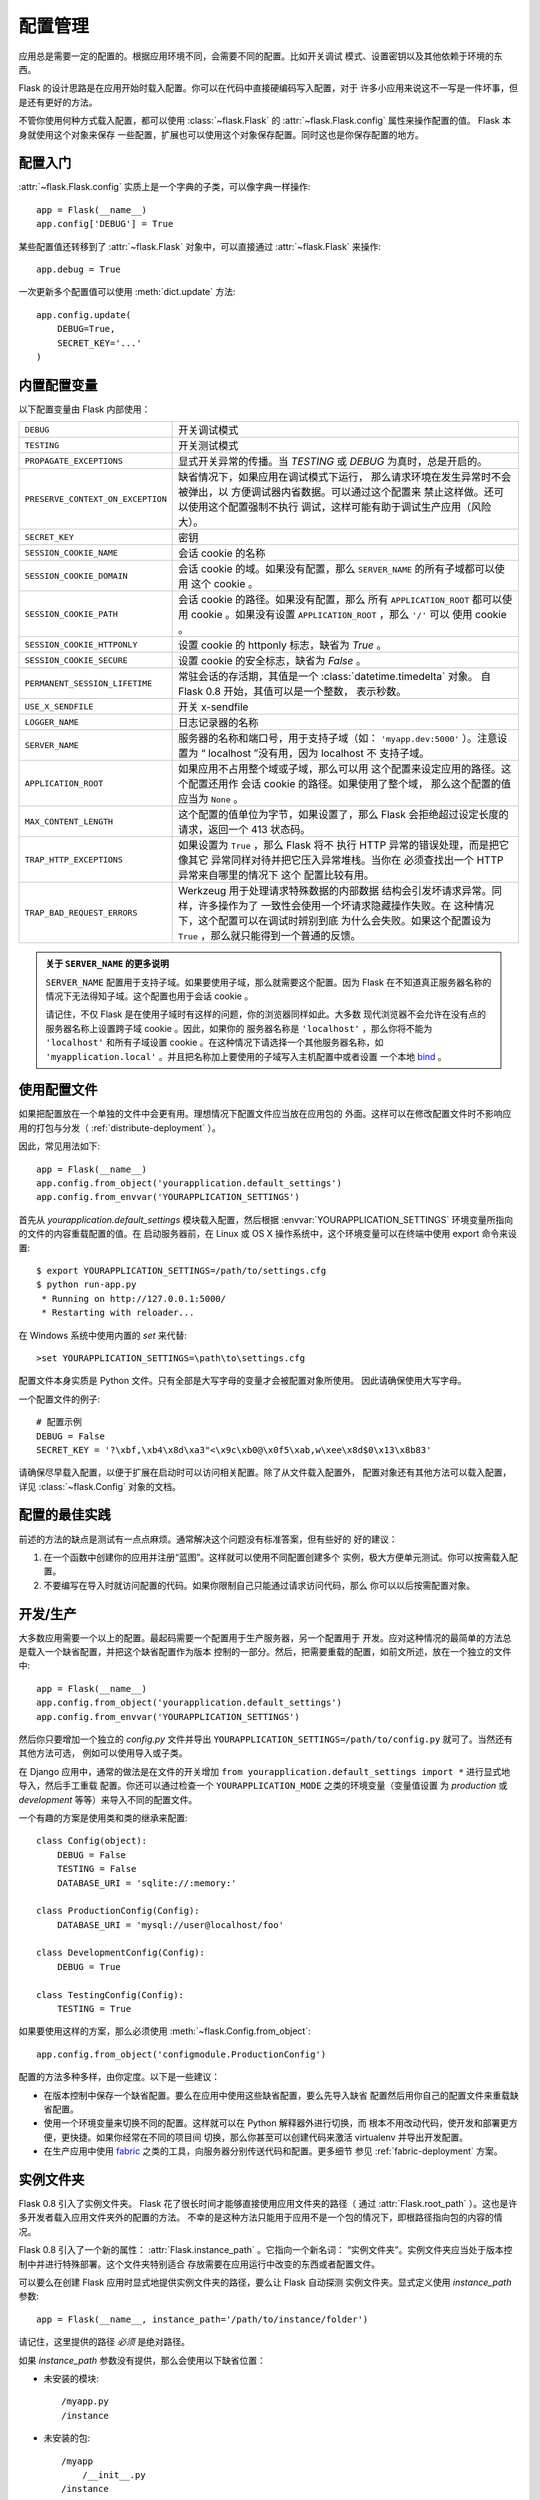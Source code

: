 .. _config:

配置管理
========

.. versionadded:: 0.3

应用总是需要一定的配置的。根据应用环境不同，会需要不同的配置。比如开关调试
模式、设置密钥以及其他依赖于环境的东西。

Flask 的设计思路是在应用开始时载入配置。你可以在代码中直接硬编码写入配置，对于
许多小应用来说这不一写是一件坏事，但是还有更好的方法。

不管你使用何种方式载入配置，都可以使用 :class:`~flask.Flask` 的
:attr:`~flask.Flask.config` 属性来操作配置的值。 Flask 本身就使用这个对象来保存
一些配置，扩展也可以使用这个对象保存配置。同时这也是你保存配置的地方。

配置入门
--------------------

:attr:`~flask.Flask.config` 实质上是一个字典的子类，可以像字典一样操作::

    app = Flask(__name__)
    app.config['DEBUG'] = True

某些配置值还转移到了 :attr:`~flask.Flask` 对象中，可以直接通过
:attr:`~flask.Flask` 来操作::

    app.debug = True

一次更新多个配置值可以使用 :meth:`dict.update` 方法::

    app.config.update(
        DEBUG=True,
        SECRET_KEY='...'
    )

内置配置变量
----------------------------

以下配置变量由 Flask 内部使用：

.. tabularcolumns:: |p{6.5cm}|p{8.5cm}|

================================= =========================================
``DEBUG``                         开关调试模式
``TESTING``                       开关测试模式
``PROPAGATE_EXCEPTIONS``          显式开关异常的传播。当 `TESTING` 或
                                  `DEBUG` 为真时，总是开启的。
``PRESERVE_CONTEXT_ON_EXCEPTION`` 缺省情况下，如果应用在调试模式下运行，
                                  那么请求环境在发生异常时不会被弹出，以
                                  方便调试器内省数据。可以通过这个配置来
                                  禁止这样做。还可以使用这个配置强制不执行
                                  调试，这样可能有助于调试生产应用（风险
                                  大）。
``SECRET_KEY``                    密钥
``SESSION_COOKIE_NAME``           会话 cookie 的名称
``SESSION_COOKIE_DOMAIN``         会话 cookie 的域。如果没有配置，那么
                                  ``SERVER_NAME`` 的所有子域都可以使用
                                  这个 cookie 。
``SESSION_COOKIE_PATH``           会话 cookie 的路径。如果没有配置，那么
                                  所有 ``APPLICATION_ROOT`` 都可以使用
                                  cookie 。如果没有设置
                                  ``APPLICATION_ROOT`` ，那么 ``'/'`` 可以
                                  使用 cookie 。
``SESSION_COOKIE_HTTPONLY``       设置 cookie 的 httponly 标志，缺省为
                                  `True` 。
``SESSION_COOKIE_SECURE``         设置 cookie 的安全标志，缺省为
                                  `False` 。
``PERMANENT_SESSION_LIFETIME``    常驻会话的存活期，其值是一个
                                  :class:`datetime.timedelta` 对象。
                                  自 Flask 0.8 开始，其值可以是一个整数，
                                  表示秒数。
``USE_X_SENDFILE``                开关 x-sendfile
``LOGGER_NAME``                   日志记录器的名称
``SERVER_NAME``                   服务器的名称和端口号，用于支持子域（如：
                                  ``'myapp.dev:5000'`` ）。注意设置为
                                  “ localhost ”没有用，因为 localhost 不
                                  支持子域。
``APPLICATION_ROOT``              如果应用不占用整个域或子域，那么可以用
                                  这个配置来设定应用的路径。这个配置还用作
                                  会话 cookie 的路径。如果使用了整个域，
                                  那么这个配置的值应当为 ``None`` 。
``MAX_CONTENT_LENGTH``            这个配置的值单位为字节，如果设置了，那么
                                  Flask 会拒绝超过设定长度的请求，返回一个
                                  413 状态码。
``TRAP_HTTP_EXCEPTIONS``          如果设置为 ``True`` ，那么 Flask 将不
                                  执行 HTTP 异常的错误处理，而是把它像其它
                                  异常同样对待并把它压入异常堆栈。当你在
                                  必须查找出一个 HTTP 异常来自哪里的情况下
                                  这个 配置比较有用。
``TRAP_BAD_REQUEST_ERRORS``       Werkzeug 用于处理请求特殊数据的内部数据
                                  结构会引发坏请求异常。同样，许多操作为了
                                  一致性会使用一个坏请求隐藏操作失败。在
                                  这种情况下，这个配置可以在调试时辨别到底
                                  为什么会失败。如果这个配置设为
                                  ``True`` ，那么就只能得到一个普通的反馈。
================================= =========================================

.. admonition:: 关于 ``SERVER_NAME`` 的更多说明 

   ``SERVER_NAME`` 配置用于支持子域。如果要使用子域，那么就需要这个配置。因为
   Flask 在不知道真正服务器名称的情况下无法得知子域。这个配置也用于会话
   cookie 。

   请记住，不仅 Flask 是在使用子域时有这样的问题，你的浏览器同样如此。大多数
   现代浏览器不会允许在没有点的服务器名称上设置跨子域 cookie 。因此，如果你的
   服务器名称是 ``'localhost'`` ，那么你将不能为 ``'localhost'`` 和所有子域设置
   cookie 。在这种情况下请选择一个其他服务器名称，如
   ``'myapplication.local'`` 。并且把名称加上要使用的子域写入主机配置中或者设置
   一个本地 `bind`_ 。

.. _bind: https://www.isc.org/software/bind

.. versionadded:: 0.4
   ``LOGGER_NAME``

.. versionadded:: 0.5
   ``SERVER_NAME``

.. versionadded:: 0.6
   ``MAX_CONTENT_LENGTH``

.. versionadded:: 0.7
   ``PROPAGATE_EXCEPTIONS``, ``PRESERVE_CONTEXT_ON_EXCEPTION``

.. versionadded:: 0.8
   ``TRAP_BAD_REQUEST_ERRORS``, ``TRAP_HTTP_EXCEPTIONS``,
   ``APPLICATION_ROOT``, ``SESSION_COOKIE_DOMAIN``,
   ``SESSION_COOKIE_PATH``, ``SESSION_COOKIE_HTTPONLY``,
   ``SESSION_COOKIE_SECURE``

使用配置文件
----------------------

如果把配置放在一个单独的文件中会更有用。理想情况下配置文件应当放在应用包的
外面。这样可以在修改配置文件时不影响应用的打包与分发（
:ref:`distribute-deployment` ）。

因此，常见用法如下::

    app = Flask(__name__)
    app.config.from_object('yourapplication.default_settings')
    app.config.from_envvar('YOURAPPLICATION_SETTINGS')

首先从 `yourapplication.default_settings` 模块载入配置，然后根据
:envvar:`YOURAPPLICATION_SETTINGS` 环境变量所指向的文件的内容重载配置的值。在
启动服务器前，在 Linux 或 OS X 操作系统中，这个环境变量可以在终端中使用
export 命令来设置::

    $ export YOURAPPLICATION_SETTINGS=/path/to/settings.cfg
    $ python run-app.py
     * Running on http://127.0.0.1:5000/
     * Restarting with reloader...

在 Windows 系统中使用内置的 `set` 来代替::

    >set YOURAPPLICATION_SETTINGS=\path\to\settings.cfg

配置文件本身实质是 Python 文件。只有全部是大写字母的变量才会被配置对象所使用。
因此请确保使用大写字母。

一个配置文件的例子::

    # 配置示例
    DEBUG = False
    SECRET_KEY = '?\xbf,\xb4\x8d\xa3"<\x9c\xb0@\x0f5\xab,w\xee\x8d$0\x13\x8b83'

请确保尽早载入配置，以便于扩展在启动时可以访问相关配置。除了从文件载入配置外，
配置对象还有其他方法可以载入配置，详见 :class:`~flask.Config` 对象的文档。


配置的最佳实践
----------------------------

前述的方法的缺点是测试有一点点麻烦。通常解决这个问题没有标准答案，但有些好的
好的建议：

1.  在一个函数中创建你的应用并注册“蓝图”。这样就可以使用不同配置创建多个
    实例，极大方便单元测试。你可以按需载入配置。

2.  不要编写在导入时就访问配置的代码。如果你限制自己只能通过请求访问代码，那么
    你可以以后按需配置对象。


开发/生产
------------------------

大多数应用需要一个以上的配置。最起码需要一个配置用于生产服务器，另一个配置用于
开发。应对这种情况的最简单的方法总是载入一个缺省配置，并把这个缺省配置作为版本
控制的一部分。然后，把需要重载的配置，如前文所述，放在一个独立的文件中::

    app = Flask(__name__)
    app.config.from_object('yourapplication.default_settings')
    app.config.from_envvar('YOURAPPLICATION_SETTINGS')

然后你只要增加一个独立的 `config.py` 文件并导出
``YOURAPPLICATION_SETTINGS=/path/to/config.py`` 就可了。当然还有其他方法可选，
例如可以使用导入或子类。

在 Django 应用中，通常的做法是在文件的开关增加
``from yourapplication.default_settings import *`` 进行显式地导入，然后手工重载
配置。你还可以通过检查一个 ``YOURAPPLICATION_MODE`` 之类的环境变量（变量值设置
为 `production` 或 `development` 等等）来导入不同的配置文件。

一个有趣的方案是使用类和类的继承来配置::

    class Config(object):
        DEBUG = False
        TESTING = False
        DATABASE_URI = 'sqlite://:memory:'

    class ProductionConfig(Config):
        DATABASE_URI = 'mysql://user@localhost/foo'
    
    class DevelopmentConfig(Config):
        DEBUG = True

    class TestingConfig(Config):
        TESTING = True

如果要使用这样的方案，那么必须使用
:meth:`~flask.Config.from_object`::

    app.config.from_object('configmodule.ProductionConfig')

配置的方法多种多样，由你定度。以下是一些建议：

-   在版本控制中保存一个缺省配置。要么在应用中使用这些缺省配置，要么先导入缺省
    配置然后用你自己的配置文件来重载缺省配置。
-   使用一个环境变量来切换不同的配置。这样就可以在 Python 解释器外进行切换，而
    根本不用改动代码，使开发和部署更方便，更快捷。如果你经常在不同的项目间
    切换，那么你甚至可以创建代码来激活 virtualenv 并导出开发配置。
-   在生产应用中使用 `fabric`_ 之类的工具，向服务器分别传送代码和配置。更多细节
    参见 :ref:`fabric-deployment` 方案。

.. _fabric: http://fabfile.org/


.. _instance-folders:

实例文件夹
----------------

.. versionadded:: 0.8

Flask 0.8 引入了实例文件夹。 Flask 花了很长时间才能够直接使用应用文件夹的路径（
通过 :attr:`Flask.root_path` ）。这也是许多开发者载入应用文件夹外的配置的方法。
不幸的是这种方法只能用于应用不是一个包的情况下，即根路径指向包的内容的情况。

Flask 0.8 引入了一个新的属性： :attr:`Flask.instance_path` 。它指向一个新名词：
“实例文件夹”。实例文件夹应当处于版本控制中并进行特殊部署。这个文件夹特别适合
存放需要在应用运行中改变的东西或者配置文件。

可以要么在创建 Flask 应用时显式地提供实例文件夹的路径，要么让 Flask 自动探测
实例文件夹。显式定义使用 `instance_path` 参数::

    app = Flask(__name__, instance_path='/path/to/instance/folder')

请记住，这里提供的路径 *必须* 是绝对路径。

如果 `instance_path` 参数没有提供，那么会使用以下缺省位置：

-   未安装的模块::

        /myapp.py
        /instance

-   未安装的包::

        /myapp
            /__init__.py
        /instance

-   已安装的模块或包::

        $PREFIX/lib/python2.X/site-packages/myapp
        $PREFIX/var/myapp-instance

    ``$PREFIX`` 是你的 Python 安装的前缀。可能是 ``/usr`` 或你的 virtualenv 的
    路径。可以通过打印 ``sys.prefix`` 的值来查看当前的前缀的值。

既然可以通过使用配置对象来根据关联文件名从文件中载入配置，那么就可以通过改变与
实例路径相关联的文件名来按需要载入不同配置。在配置文件中的关联路径的行为可以在
“关联到应用的根路径”（缺省的）和 “关联到实例文件夹”之间变换，具体通过应用
构建函数中的 `instance_relative_config` 来实现::

    app = Flask(__name__, instance_relative_config=True)

以下是一个完整的配置 Flask 的例子，从一个模块预先载入配置，然后从配置文件夹中的
一个配置文件（如果这个文件存在的话）载入要重载的配置::

    app = Flask(__name__, instance_relative_config=True)
    app.config.from_object('yourapplication.default_settings')
    app.config.from_pyfile('application.cfg', silent=True)

通过 :attr:`Flask.instance_path` 可以找到实例文件夹的路径。
Flask 还提供一个打开实例文件夹中的文件的快捷方法：
:meth:`Flask.open_instance_resource` 。

举例说明::

    filename = os.path.join(app.instance_root, 'application.cfg')
    with open(filename) as f:
        config = f.read()

    # or via open_instance_resource:
    with app.open_instance_resource('application.cfg') as f:
        config = f.read()
